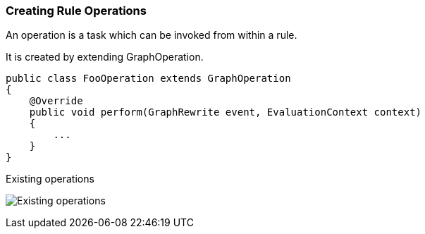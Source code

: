 [[Rules-Creating-Rule-Operations]]
=== Creating Rule Operations

:imagesdir: topics/images

An operation is a task which can be invoked from within a rule.

It is created by extending GraphOperation.

[source,java]
----
public class FooOperation extends GraphOperation
{
    @Override
    public void perform(GraphRewrite event, EvaluationContext context)
    {        
        ...
    }
}
----

.Existing operations
image:GraphOperationSubtypes.png["Existing operations"]

